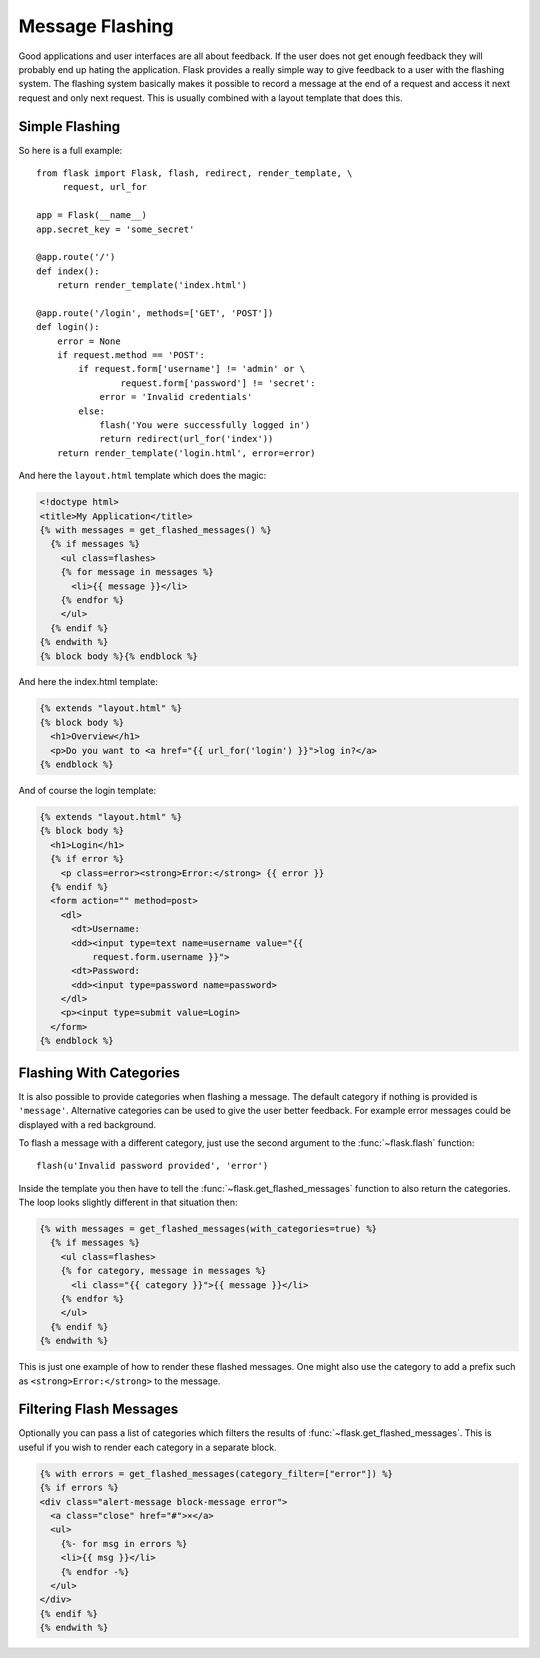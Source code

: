 .. _message-flashing-pattern:

Message Flashing
================

Good applications and user interfaces are all about feedback.  If the user
does not get enough feedback they will probably end up hating the
application.  Flask provides a really simple way to give feedback to a
user with the flashing system.  The flashing system basically makes it
possible to record a message at the end of a request and access it next
request and only next request.  This is usually combined with a layout
template that does this.

Simple Flashing
---------------

So here is a full example::

    from flask import Flask, flash, redirect, render_template, \
         request, url_for

    app = Flask(__name__)
    app.secret_key = 'some_secret'

    @app.route('/')
    def index():
        return render_template('index.html')

    @app.route('/login', methods=['GET', 'POST'])
    def login():
        error = None
        if request.method == 'POST':
            if request.form['username'] != 'admin' or \
                    request.form['password'] != 'secret':
                error = 'Invalid credentials'
            else:
                flash('You were successfully logged in')
                return redirect(url_for('index'))
        return render_template('login.html', error=error)

And here the ``layout.html`` template which does the magic:

.. sourcecode:: html+jinja

   <!doctype html>
   <title>My Application</title>
   {% with messages = get_flashed_messages() %}
     {% if messages %}
       <ul class=flashes>
       {% for message in messages %}
         <li>{{ message }}</li>
       {% endfor %}
       </ul>
     {% endif %}
   {% endwith %}
   {% block body %}{% endblock %}

And here the index.html template:

.. sourcecode:: html+jinja

   {% extends "layout.html" %}
   {% block body %}
     <h1>Overview</h1>
     <p>Do you want to <a href="{{ url_for('login') }}">log in?</a>
   {% endblock %}

And of course the login template:

.. sourcecode:: html+jinja

   {% extends "layout.html" %}
   {% block body %}
     <h1>Login</h1>
     {% if error %}
       <p class=error><strong>Error:</strong> {{ error }}
     {% endif %}
     <form action="" method=post>
       <dl>
         <dt>Username:
         <dd><input type=text name=username value="{{
             request.form.username }}">
         <dt>Password:
         <dd><input type=password name=password>
       </dl>
       <p><input type=submit value=Login>
     </form>
   {% endblock %}

Flashing With Categories
------------------------

.. versionadded:: 0.3

It is also possible to provide categories when flashing a message.  The
default category if nothing is provided is ``'message'``.  Alternative
categories can be used to give the user better feedback.  For example
error messages could be displayed with a red background.

To flash a message with a different category, just use the second argument
to the :func:`~flask.flash` function::

    flash(u'Invalid password provided', 'error')

Inside the template you then have to tell the
:func:`~flask.get_flashed_messages` function to also return the
categories.  The loop looks slightly different in that situation then:

.. sourcecode:: html+jinja

   {% with messages = get_flashed_messages(with_categories=true) %}
     {% if messages %}
       <ul class=flashes>
       {% for category, message in messages %}
         <li class="{{ category }}">{{ message }}</li>
       {% endfor %}
       </ul>
     {% endif %}
   {% endwith %}

This is just one example of how to render these flashed messages.  One
might also use the category to add a prefix such as
``<strong>Error:</strong>`` to the message.

Filtering Flash Messages
------------------------

.. versionadded:: 0.9

Optionally you can pass a list of categories which filters the results of
:func:`~flask.get_flashed_messages`.  This is useful if you wish to
render each category in a separate block.

.. sourcecode:: html+jinja

    {% with errors = get_flashed_messages(category_filter=["error"]) %}
    {% if errors %}
    <div class="alert-message block-message error">
      <a class="close" href="#">×</a>
      <ul>
        {%- for msg in errors %}
        <li>{{ msg }}</li>
        {% endfor -%}
      </ul>
    </div>
    {% endif %}
    {% endwith %}
